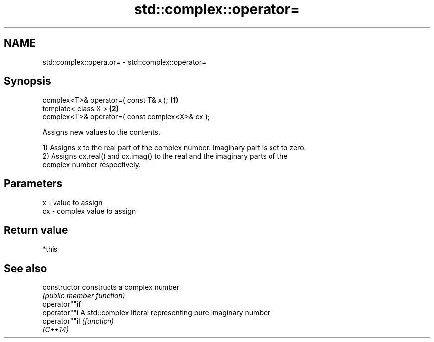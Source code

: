 .TH std::complex::operator= 3 "2018.03.28" "http://cppreference.com" "C++ Standard Libary"
.SH NAME
std::complex::operator= \- std::complex::operator=

.SH Synopsis
   complex<T>& operator=( const T& x );           \fB(1)\fP
   template< class X >                            \fB(2)\fP
   complex<T>& operator=( const complex<X>& cx );

   Assigns new values to the contents.

   1) Assigns x to the real part of the complex number. Imaginary part is set to zero.
   2) Assigns cx.real() and cx.imag() to the real and the imaginary parts of the
   complex number respectively.

.SH Parameters

   x  - value to assign
   cx - complex value to assign

.SH Return value

   *this

.SH See also

   constructor   constructs a complex number
                 \fI(public member function)\fP
   operator""if
   operator""i   A std::complex literal representing pure imaginary number
   operator""il  \fI(function)\fP
   \fI(C++14)\fP
